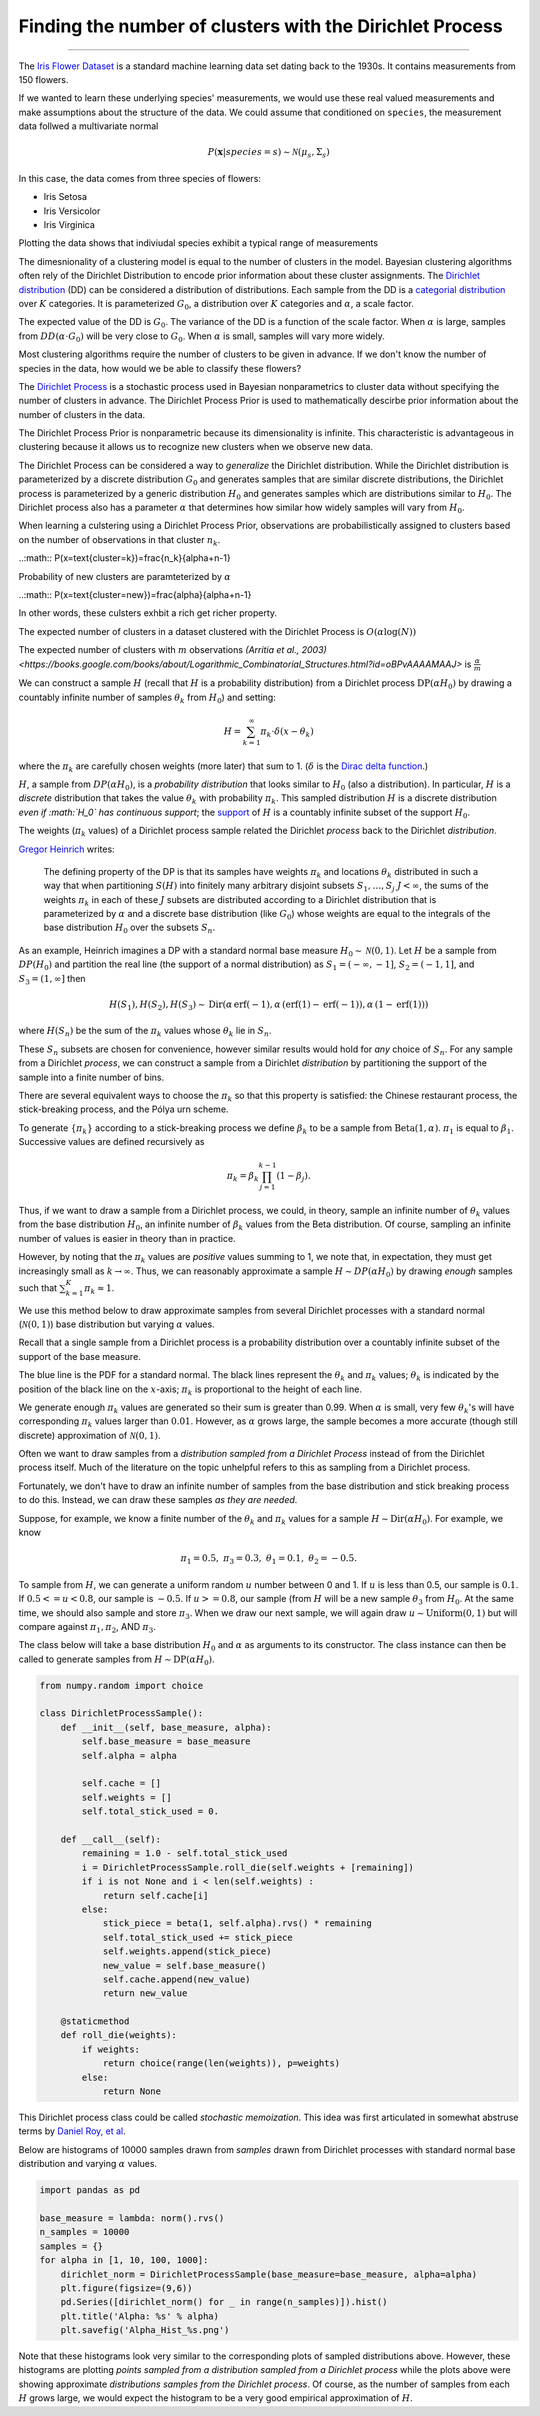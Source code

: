 .. _ncluster:
Finding the number of clusters with the Dirichlet Process
============================================================

--------------

The `Iris Flower
Dataset <https://archive.ics.uci.edu/ml/datasets/Iris>`__ is a standard
machine learning data set dating back to the 1930s. It contains
measurements from 150 flowers.

.. image:: iris_unlabeled.png

If we wanted to learn these underlying species' measurements, we would
use these real valued measurements and make assumptions about the
structure of the data. We could assume that conditioned on ``species``, the measurement data
follwed a multivariate normal

.. math:: P(\mathbf{x}|species=s)\sim\mathcal{N}(\mu_{s},\Sigma_{s})

In this case, the data comes from three species of flowers:

-  Iris Setosa
-  Iris Versicolor
-  Iris Virginica

Plotting the data shows that indiviudal species exhibit a typical range of measurements

.. image:: normal-inverse-wishart_files/normal-inverse-wishart_5_0.png

The dimesnionality of a clustering model is equal to the number of clusters in the model. Bayesian clustering algorithms often rely of the Dirichlet Distribution to encode prior information about these cluster assignments. The `Dirichlet
distribution <https://en.wikipedia.org/wiki/Dirichlet_distribution>`__
(DD) can be considered a distribution of distributions. Each sample from
the DD is a `categorial
distribution <https://en.wikipedia.org/wiki/Categorical_distribution>`__
over :math:`K` categories. It is parameterized :math:`G_0`, a
distribution over :math:`K` categories and :math:`\alpha`, a scale
factor.

The expected value of the DD is :math:`G_0`. The variance of the DD is a
function of the scale factor. When :math:`\alpha` is large, samples from
:math:`DD(\alpha\cdot G_0)` will be very close to :math:`G_0`. When
:math:`\alpha` is small, samples will vary more widely.

Most clustering algorithms require the number of clusters to be given in advance.  If we don't know the number of species in the data, how would we be able to classify these flowers?

The `Dirichlet Process <https://en.wikipedia.org/wiki/Dirichlet_process>`__  is a stochastic process used in Bayesian nonparametrics to cluster data without specifying the number of clusters in advance.  The Dirichlet Process Prior is used to mathematically descirbe prior information about the number of clusters in the data.

The Dirichlet Process Prior is nonparametric because its dimensionality is infinite.  This characteristic is advantageous in clustering because it allows us to recognize new clusters when we observe new data.


The Dirichlet Process can be considered a way to *generalize* the Dirichlet distribution. While the
Dirichlet distribution is parameterized by a discrete distribution
:math:`G_0` and generates samples that are similar discrete
distributions, the Dirichlet process is parameterized by a generic
distribution :math:`H_0` and generates samples which are distributions
similar to :math:`H_0`. The Dirichlet process also has a parameter
:math:`\alpha` that determines how similar how widely samples will vary
from :math:`H_0`.

When learning a culstering using a Dirichlet Process Prior, observations are probabilistically assigned to clusters based on the number of observations in that cluster :math:`n_k`.

..:math:: P(x=\text{cluster=k})=\frac{n_k}{\alpha+n-1}

Probability of new clusters are paramteterized by :math:`\alpha`

..:math:: P(x=\text{cluster=new})=\frac{\alpha}{\alpha+n-1}

In other words, these culsters exhbit a rich get richer property.

The expected number of clusters in a dataset clustered with the Dirichlet Process is :math:`O(\alpha\log(N))`

The expected number of clusters with :math:`m` observations `(Arritia et al., 2003) <https://books.google.com/books/about/Logarithmic_Combinatorial_Structures.html?id=oBPvAAAAMAAJ>` is :math:`\frac{\alpha}{m}`


We can construct a sample :math:`H` (recall that :math:`H` is a
probability distribution) from a Dirichlet process
:math:`\text{DP}(\alpha H_0)` by drawing a countably infinite number of
samples :math:`\theta_k` from :math:`H_0`) and setting:

.. math:: H=\sum_{k=1}^\infty \pi_k \cdot\delta(x-\theta_k)

where the :math:`\pi_k` are carefully chosen weights (more later) that
sum to 1. (:math:`\delta` is the `Dirac delta
function <https://en.wikipedia.org/wiki/Dirac_delta_function>`__.)

:math:`H`, a sample from :math:`DP(\alpha H_0)`, is a *probability
distribution* that looks similar to :math:`H_0` (also a distribution).
In particular, :math:`H` is a *discrete* distribution that takes the
value :math:`\theta_k` with probability :math:`\pi_k`. This sampled
distribution :math:`H` is a discrete distribution *even if :math:`H_0`
has continuous support*; the
`support <http://www.statlect.com/glossary/support_of_a_random_variable.htm>`__
of :math:`H` is a countably infinite subset of the support :math:`H_0`.

The weights (:math:`\pi_k` values) of a Dirichlet process sample related
the Dirichlet *process* back to the Dirichlet *distribution*.

`Gregor Heinrich <http://www.arbylon.net/publications/ilda.pdf>`__
writes:

    The defining property of the DP is that its samples have weights
    :math:`\pi_k` and locations :math:`\theta_k` distributed in such a
    way that when partitioning :math:`S(H)` into finitely many arbitrary
    disjoint subsets :math:`S_1, \ldots, S_j` :math:`J<\infty`, the sums
    of the weights :math:`\pi_k` in each of these :math:`J` subsets are
    distributed according to a Dirichlet distribution that is
    parameterized by :math:`\alpha` and a discrete base distribution
    (like :math:`G_0`) whose weights are equal to the integrals of the
    base distribution :math:`H_0` over the subsets :math:`S_n`.

As an example, Heinrich imagines a DP with a standard normal base
measure :math:`H_0\sim \mathcal{N}(0,1)`. Let :math:`H` be a sample from
:math:`DP(H_0)` and partition the real line (the support of a normal
distribution) as :math:`S_1=(-\infty, -1]`, :math:`S_2=(-1, 1]`, and
:math:`S_3=(1, \infty]` then

.. math:: H(S_1),H(S_2), H(S_3) \sim \text{Dir}\left(\alpha\,\text{erf}(-1), \alpha\,(\text{erf}(1) - \text{erf}(-1)), \alpha\,(1-\text{erf}(1))\right)

where :math:`H(S_n)` be the sum of the :math:`\pi_k` values whose
:math:`\theta_k` lie in :math:`S_n`.

These :math:`S_n` subsets are chosen for convenience, however similar
results would hold for *any* choice of :math:`S_n`. For any sample from
a Dirichlet *process*, we can construct a sample from a Dirichlet
*distribution* by partitioning the support of the sample into a finite
number of bins.

There are several equivalent ways to choose the :math:`\pi_k` so that
this property is satisfied: the Chinese restaurant process, the
stick-breaking process, and the Pólya urn scheme.

To generate :math:`\left\{\pi_k\right\}` according to a stick-breaking
process we define :math:`\beta_k` to be a sample from
:math:`\text{Beta}(1,\alpha)`. :math:`\pi_1` is equal to
:math:`\beta_1`. Successive values are defined recursively as

.. math:: \pi_k=\beta_k \prod_{j=1}^{k-1}(1-\beta_j).

Thus, if we want to draw a sample from a Dirichlet process, we could, in
theory, sample an infinite number of :math:`\theta_k` values from the
base distribution :math:`H_0`, an infinite number of :math:`\beta_k`
values from the Beta distribution. Of course, sampling an infinite
number of values is easier in theory than in practice.

However, by noting that the :math:`\pi_k` values are *positive* values
summing to 1, we note that, in expectation, they must get increasingly
small as :math:`k\rightarrow\infty`. Thus, we can reasonably approximate
a sample :math:`H\sim DP(\alpha H_0)` by drawing *enough* samples such
that :math:`\sum_{k=1}^K \pi_k\approx 1`.

We use this method below to draw approximate samples from several
Dirichlet processes with a standard normal (:math:`\mathcal{N}(0,1)`)
base distribution but varying :math:`\alpha` values.

Recall that a single sample from a Dirichlet process is a probability
distribution over a countably infinite subset of the support of the base
measure.

The blue line is the PDF for a standard normal. The black lines
represent the :math:`\theta_k` and :math:`\pi_k` values;
:math:`\theta_k` is indicated by the position of the black line on the
:math:`x`-axis; :math:`\pi_k` is proportional to the height of each
line.

We generate enough :math:`\pi_k` values are generated so their sum is
greater than 0.99. When :math:`\alpha` is small, very few
:math:`\theta_k`'s will have corresponding :math:`\pi_k` values larger
than :math:`0.01`. However, as :math:`\alpha` grows large, the sample
becomes a more accurate (though still discrete) approximation of
:math:`\mathcal{N}(0,1)`.


.. image:: 2015-07-28-dirichlet-distribution-dirichlet-process_files/2015-07-28-dirichlet-distribution-dirichlet-process_5_0.png



.. image:: 2015-07-28-dirichlet-distribution-dirichlet-process_files/2015-07-28-dirichlet-distribution-dirichlet-process_5_1.png



.. image:: 2015-07-28-dirichlet-distribution-dirichlet-process_files/2015-07-28-dirichlet-distribution-dirichlet-process_5_2.png



.. image:: 2015-07-28-dirichlet-distribution-dirichlet-process_files/2015-07-28-dirichlet-distribution-dirichlet-process_5_3.png


Often we want to draw samples from a *distribution sampled from a
Dirichlet Process* instead of from the Dirichlet process itself. Much of
the literature on the topic unhelpful refers to this as sampling from a
Dirichlet process.

Fortunately, we don't have to draw an infinite number of samples from
the base distribution and stick breaking process to do this. Instead, we
can draw these samples *as they are needed*.

Suppose, for example, we know a finite number of the :math:`\theta_k`
and :math:`\pi_k` values for a sample
:math:`H\sim \text{Dir}(\alpha H_0)`. For example, we know

.. math:: \pi_1=0.5,\; \pi_3=0.3,\; \theta_1=0.1,\; \theta_2=-0.5.

To sample from :math:`H`, we can generate a uniform random :math:`u`
number between 0 and 1. If :math:`u` is less than 0.5, our sample is
:math:`0.1`. If :math:`0.5<=u<0.8`, our sample is :math:`-0.5`. If
:math:`u>=0.8`, our sample (from :math:`H` will be a new sample
:math:`\theta_3` from :math:`H_0`. At the same time, we should also
sample and store :math:`\pi_3`. When we draw our next sample, we will
again draw :math:`u\sim\text{Uniform}(0,1)` but will compare against
:math:`\pi_1, \pi_2`, AND :math:`\pi_3`.

The class below will take a base distribution :math:`H_0` and
:math:`\alpha` as arguments to its constructor. The class instance can
then be called to generate samples from
:math:`H\sim \text{DP}(\alpha H_0)`.

.. code:: python

    from numpy.random import choice
    
    class DirichletProcessSample():
        def __init__(self, base_measure, alpha):
            self.base_measure = base_measure
            self.alpha = alpha
            
            self.cache = []
            self.weights = []
            self.total_stick_used = 0.
    
        def __call__(self):
            remaining = 1.0 - self.total_stick_used
            i = DirichletProcessSample.roll_die(self.weights + [remaining])
            if i is not None and i < len(self.weights) :
                return self.cache[i]
            else:
                stick_piece = beta(1, self.alpha).rvs() * remaining
                self.total_stick_used += stick_piece
                self.weights.append(stick_piece)
                new_value = self.base_measure()
                self.cache.append(new_value)
                return new_value
            
        @staticmethod 
        def roll_die(weights):
            if weights:
                return choice(range(len(weights)), p=weights)
            else:
                return None

This Dirichlet process class could be called *stochastic memoization*.
This idea was first articulated in somewhat abstruse terms by `Daniel
Roy, et al <http://danroy.org/papers/RoyManGooTen-ICMLNPB-2008.pdf>`__.

Below are histograms of 10000 samples drawn from *samples* drawn from
Dirichlet processes with standard normal base distribution and varying
:math:`\alpha` values.

.. code:: python

    import pandas as pd
    
    base_measure = lambda: norm().rvs()
    n_samples = 10000
    samples = {}
    for alpha in [1, 10, 100, 1000]:
        dirichlet_norm = DirichletProcessSample(base_measure=base_measure, alpha=alpha)
        plt.figure(figsize=(9,6))
        pd.Series([dirichlet_norm() for _ in range(n_samples)]).hist()
        plt.title('Alpha: %s' % alpha)
        plt.savefig('Alpha_Hist_%s.png')




.. image:: 2015-07-28-dirichlet-distribution-dirichlet-process_files/2015-07-28-dirichlet-distribution-dirichlet-process_9_0.png



.. image:: 2015-07-28-dirichlet-distribution-dirichlet-process_files/2015-07-28-dirichlet-distribution-dirichlet-process_9_1.png



.. image:: 2015-07-28-dirichlet-distribution-dirichlet-process_files/2015-07-28-dirichlet-distribution-dirichlet-process_9_2.png



.. image:: 2015-07-28-dirichlet-distribution-dirichlet-process_files/2015-07-28-dirichlet-distribution-dirichlet-process_9_3.png


Note that these histograms look very similar to the corresponding plots
of sampled distributions above. However, these histograms are plotting
*points sampled from a distribution sampled from a Dirichlet process*
while the plots above were showing approximate *distributions samples
from the Dirichlet process*. Of course, as the number of samples from
each :math:`H` grows large, we would expect the histogram to be a very
good empirical approximation of :math:`H`.
